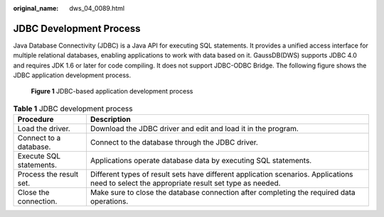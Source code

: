 :original_name: dws_04_0089.html

.. _dws_04_0089:

JDBC Development Process
========================

Java Database Connectivity (JDBC) is a Java API for executing SQL statements. It provides a unified access interface for multiple relational databases, enabling applications to work with data based on it. GaussDB(DWS) supports JDBC 4.0 and requires JDK 1.6 or later for code compiling. It does not support JDBC-ODBC Bridge. The following figure shows the JDBC application development process.


.. figure:: /_static/images/en-us_image_0000002044100078.png
   :alt: **Figure 1** JDBC-based application development process

   **Figure 1** JDBC-based application development process

.. table:: **Table 1** JDBC development process

   +-------------------------+---------------------------------------------------------------------------------------------------------------------------------------------+
   | Procedure               | Description                                                                                                                                 |
   +=========================+=============================================================================================================================================+
   | Load the driver.        | Download the JDBC driver and edit and load it in the program.                                                                               |
   +-------------------------+---------------------------------------------------------------------------------------------------------------------------------------------+
   | Connect to a database.  | Connect to the database through the JDBC driver.                                                                                            |
   +-------------------------+---------------------------------------------------------------------------------------------------------------------------------------------+
   | Execute SQL statements. | Applications operate database data by executing SQL statements.                                                                             |
   +-------------------------+---------------------------------------------------------------------------------------------------------------------------------------------+
   | Process the result set. | Different types of result sets have different application scenarios. Applications need to select the appropriate result set type as needed. |
   +-------------------------+---------------------------------------------------------------------------------------------------------------------------------------------+
   | Close the connection.   | Make sure to close the database connection after completing the required data operations.                                                   |
   +-------------------------+---------------------------------------------------------------------------------------------------------------------------------------------+

